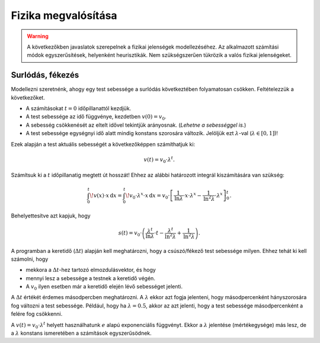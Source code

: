 Fizika megvalósítása
====================

.. warning::

    A következőkben javaslatok szerepelnek a fizikai jelenségek modellezéséhez.
    Az alkalmazott számítási módok egyszerűsítések, helyenként heurisztikák.
    Nem szükségszerűen tükrözik a valós fizikai jelenségeket.

Surlódás, fékezés
-----------------

Modellezni szeretnénk, ahogy egy test sebessége a surlódás következtében folyamatosan csökken.
Feltételezzük a következőket.

* A számításokat :math:`t = 0` időpillanattól kezdjük.
* A test sebessége az idő függvénye, kezdetben :math:`v(0) = v_0`.
* A sebesség csökkenését az eltelt idővel tekintjük arányosnak. (*Lehetne a sebességgel is.*)
* A test sebessége egységnyi idő alatt mindig konstans szorosára változik. Jelöljük ezt :math:`\lambda`-val (:math:`\lambda \in [0, 1]`)!

Ezek alapján a test aktuális sebességét a következőképpen számíthatjuk ki:

.. math::

    v(t) = v_0 \cdot \lambda^t.

Számítsuk ki a :math:`t` időpillanatig megtett út hosszát! Ehhez az alábbi határozott integrál kiszámítására van szükség:

.. math::

    \int_{0}^{t} \! v(x) \cdot x \, \mathrm{d}x =
    \int_{0}^{t} \! v_0 \cdot \lambda^x \cdot x \, \mathrm{d}x =
    v_0 \cdot \left[ \dfrac{1}{\text{ln}\lambda} \cdot x \cdot \lambda^x - \dfrac{1}{\text{ln}^2 \lambda} \cdot \lambda^x\right]_{0}^{t}.

Behelyettesítve azt kapjuk, hogy

.. math::

    s(t) = v_0 \cdot \left(
    \dfrac{\lambda^t}{\text{ln}\lambda} \cdot t -
    \dfrac{\lambda^t}{\text{ln}^2 \lambda} +
    \dfrac{1}{\text{ln}^2 \lambda}
    \right).

A programban a keretidő (:math:`\Delta t`) alapján kell meghatározni, hogy a csúszó/fékező test sebessége milyen. Ehhez tehát ki kell számolni, hogy

* mekkora a :math:`\Delta t`-hez tartozó elmozdulásvektor, és hogy
* mennyi lesz a sebessége a testnek a keretidő végén.
* A :math:`v_0` ilyen esetben már a keretidő elején lévő sebességet jelenti.

A :math:`\Delta t` értékét érdemes másodpercben meghatározni. A :math:`\lambda` ekkor azt fogja jelenteni, hogy másodpercenként hányszorosára fog változni a test sebessége. Például, hogy ha :math:`\lambda = 0.5`, akkor az azt jelenti, hogy a test sebessége másodpercenként a felére fog csökkenni.

A :math:`v(t) = v_0 \cdot \lambda^t` helyett használhatunk :math:`e` alapú exponenciális függvényt. Ekkor a :math:`\lambda` jelentése (mértékegysége) más lesz, de a :math:`\lambda` konstans ismeretében a számítások egyszerűsödnek.
